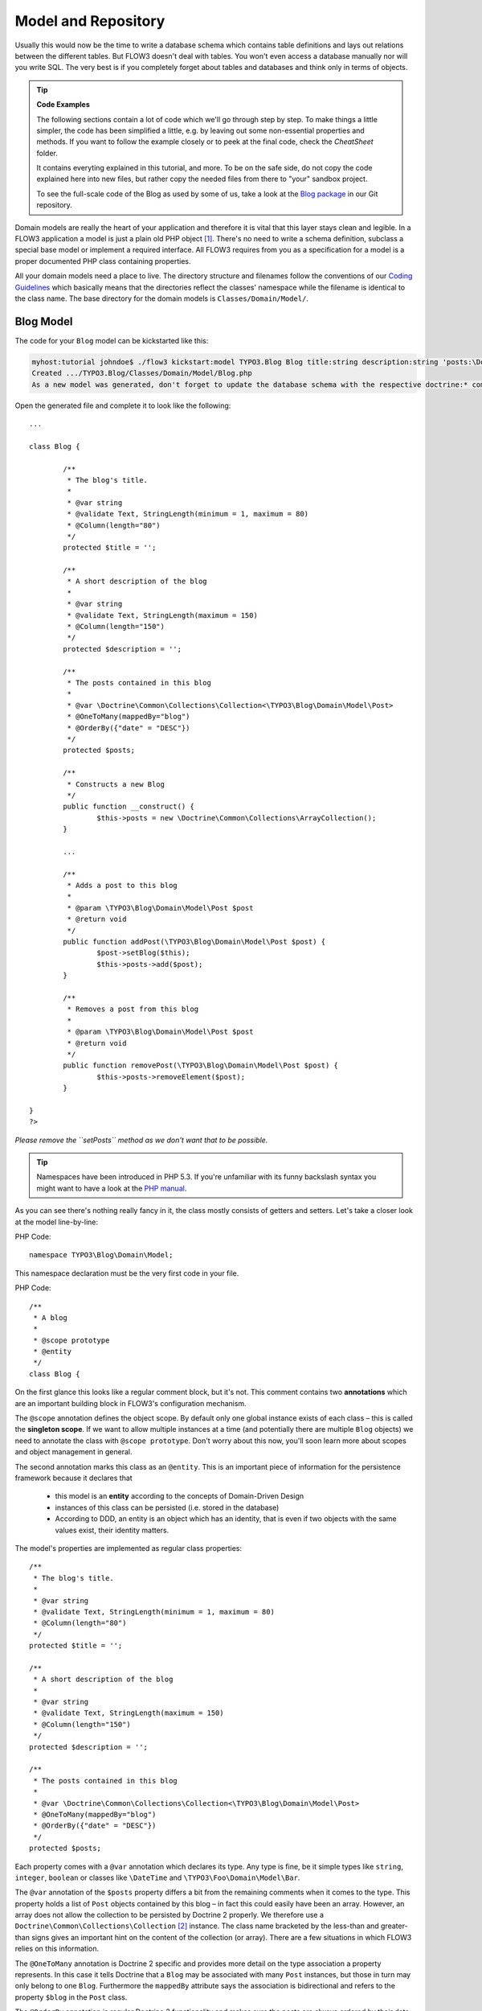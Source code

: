 ====================
Model and Repository
====================

.. sectionauthor:: Robert Lemke <robert@typo3.org>

Usually this would now be the time to write a database schema which contains
table definitions and lays out relations between the different tables. But
FLOW3 doesn't deal with tables. You won't even access a database manually nor
will you write SQL. The very best is if you completely forget about tables and
databases and think only in terms of objects.

.. tip:: **Code Examples**

    The following sections contain a lot of code which we'll go through step
    by step. To make things a little simpler, the code has been simplified a
    little, e.g. by leaving out some non-essential properties and methods.
    If you want to follow the example closely or to peek at the final code,
    check the *CheatSheet* folder.

    It contains everyting explained in this tutorial, and more. To be on the
    safe side, do not copy the code explained here into new files, but rather
    copy the needed files from there to "your" sandbox project.

    To see the full-scale code of the Blog as used by some of us, take a look at
    the `Blog package <http://git.typo3.org/FLOW3/Packages/Blog.git>`_ in our Git
    repository.

Domain models are really the heart of your application and therefore it is
vital that this layer stays clean and legible. In a FLOW3 application a model
is just a plain old PHP object [#]_. There's no need to write a schema
definition, subclass a special base model or implement a required interface.
All FLOW3 requires from you as a specification for a model is a proper
documented PHP class containing properties.

All your domain models need a place to live. The directory structure and filenames follow
the conventions of our `Coding Guidelines
<http://flow3.typo3.org/documentation/coding-guidelines/>`_ which basically means that the
directories reflect the classes' namespace while the filename is identical to the class
name. The base directory for the domain models is ``Classes/Domain/Model/``.

Blog Model
==========

The code for your ``Blog`` model can be kickstarted like this:

.. code-block:: none

	myhost:tutorial johndoe$ ./flow3 kickstart:model TYPO3.Blog Blog title:string description:string 'posts:\Doctrine\Common\Collections\Collection'
	Created .../TYPO3.Blog/Classes/Domain/Model/Blog.php
	As a new model was generated, don't forget to update the database schema with the respective doctrine:* commands.

Open the generated file and complete it to look like the following::

	...

	class Blog {

		/**
		 * The blog's title.
		 *
		 * @var string
		 * @validate Text, StringLength(minimum = 1, maximum = 80)
		 * @Column(length="80")
		 */
		protected $title = '';

		/**
		 * A short description of the blog
		 *
		 * @var string
		 * @validate Text, StringLength(maximum = 150)
		 * @Column(length="150")
		 */
		protected $description = '';

		/**
		 * The posts contained in this blog
		 *
		 * @var \Doctrine\Common\Collections\Collection<\TYPO3\Blog\Domain\Model\Post>
		 * @OneToMany(mappedBy="blog")
		 * @OrderBy({"date" = "DESC"})
		 */
		protected $posts;

		/**
		 * Constructs a new Blog
		 */
		public function __construct() {
			$this->posts = new \Doctrine\Common\Collections\ArrayCollection();
		}

		...

		/**
		 * Adds a post to this blog
		 *
		 * @param \TYPO3\Blog\Domain\Model\Post $post
		 * @return void
		 */
		public function addPost(\TYPO3\Blog\Domain\Model\Post $post) {
			$post->setBlog($this);
			$this->posts->add($post);
		}

		/**
		 * Removes a post from this blog
		 *
		 * @param \TYPO3\Blog\Domain\Model\Post $post
		 * @return void
		 */
		public function removePost(\TYPO3\Blog\Domain\Model\Post $post) {
			$this->posts->removeElement($post);
		}

	}
	?>

*Please remove the ``setPosts`` method as we don't want that to be possible.*

.. tip::
	Namespaces have been introduced in PHP 5.3. If you're unfamiliar with its
	funny backslash syntax you might want to have a look at the
	`PHP manual <http://php.net/manual/en/language.namespaces.php>`_.

As you can see there's nothing really fancy in it, the class mostly consists of
getters and setters. Let's take a closer look at the model line-by-line:

PHP Code::

	namespace TYPO3\Blog\Domain\Model;

This namespace declaration must be the very first code in your file.

PHP Code::

	/**
	 * A blog
	 *
	 * @scope prototype
	 * @entity
	 */
	class Blog {

On the first glance this looks like a regular comment block, but it's not. This
comment contains two **annotations** which are an important building block in
FLOW3's configuration mechanism.

The ``@scope`` annotation defines the object scope. By default only one global
instance exists of each class – this is called the **singleton scope**. If we
want to allow multiple instances at a time (and potentially there are multiple
``Blog`` objects) we need to annotate the class with ``@scope prototype``.
Don't worry about this now, you'll soon learn more about scopes and object
management in general.

The second annotation marks this class as an ``@entity``. This is an important
piece of information for the persistence framework because it declares that

	- this model is an **entity** according to the concepts of Domain-Driven
	  Design
	- instances of this class can be persisted (i.e. stored in the database)
	- According to DDD, an entity is an object which has an identity, that
	  is even if two objects with the same values exist, their identity matters.

The model's properties are implemented as regular class properties::

	/**
	 * The blog's title.
	 *
	 * @var string
	 * @validate Text, StringLength(minimum = 1, maximum = 80)
	 * @Column(length="80")
	 */
	protected $title = '';

	/**
	 * A short description of the blog
	 *
	 * @var string
	 * @validate Text, StringLength(maximum = 150)
	 * @Column(length="150")
	 */
	protected $description = '';

	/**
	 * The posts contained in this blog
	 *
	 * @var \Doctrine\Common\Collections\Collection<\TYPO3\Blog\Domain\Model\Post>
	 * @OneToMany(mappedBy="blog")
	 * @OrderBy({"date" = "DESC"})
	 */
	protected $posts;


Each property comes with a ``@var`` annotation which declares its type. Any type is fine,
be it simple types like ``string``, ``integer``, ``boolean`` or classes like ``\DateTime``
and ``\TYPO3\Foo\Domain\Model\Bar``.

The ``@var`` annotation of the ``$posts`` property differs a bit from the remaining
comments when it comes to the type. This property holds a list of ``Post`` objects
contained by this blog – in fact this could easily have been an array. However, an array
does not allow the collection to be persisted by Doctrine 2 properly. We therefore use a
``Doctrine\Common\Collections\Collection`` [#]_ instance. The class name bracketed by the
less-than and greater-than signs gives an important hint on the content of the collection
(or array). There are a few situations in which FLOW3 relies on this information.

The ``@OneToMany`` annotation is Doctrine 2 specific and provides more detail on the type
association a property represents. In this case it tells Doctrine that a ``Blog`` may be
associated with many ``Post`` instances, but those in turn may only belong to one
``Blog``. Furthermore the ``mappedBy`` attribute says the association is bidirectional and
refers to the property ``$blog`` in the ``Post`` class.

The ``@OrderBy`` annotation is regular Doctrine 2 functionality and makes sure the posts
are always ordered by their date property when the collection is loaded.

The remaining code shouldn't hold any surprises - it only serves for setting and
retrieving the blog's properties. This again, is no requirement by FLOW3 - if you don't
want to expose your properties it's fine to not define any setters or getters at all. The
persistence framework uses other ways to access the properties' values ...

We need a model for the posts as well, so kickstart it like this:

.. code-block:: none

	./flow3 kickstart:model --force TYPO3.Blog Post \
		'blog:\TYPO3\Blog\Domain\Model\Blog' \
		title:string \
		linkTitle:string \
		date:\DateTime \
		author:string \
		content:string
	Created .../TYPO3.Blog/Classes/Domain/Model/Post.php
	As a new model was generated, don't forget to update the database schema with the respective doctrine:* commands.

Note that we use the ``--force`` option to overwrite the model - it was created along with
the Post controller earlier because we used the ``--generate-related`` flag.

Adjust the generated code as follows::

	/**
	 * The blog
	 * @var \TYPO3\Blog\Domain\Model\Blog
	 * @ManyToOne(inversedBy="posts")
	 */
	protected $blog;

	...

	/**
	 * The content
	 * @var string
	 * @Column(type="text")
	 */
	protected $content;

	/**
	 * Constructs this post
	 */
	public function __construct() {
		$this->date = new \DateTime();
	}

	...

	/**
	 * Sets this Post's title
	 *
	 * @param string $title The Post's title
	 * @return void
	 */
	public function setTitle($title) {
		$this->title = $title;
		if ($this->linkTitle === '') {
			$this->linkTitle = strtolower(preg_replace('/[^a-zA-Z0-9\-]/', '', str_replace(' ', '-', $title)));
		}
	}

	...

	/**
	 * Get the Post's link title
	 *
	 * @return string The Post's link title
	 */
	public function getLinkTitle() {
		if ($this->linkTitle === '') {
			$this->linkTitle = strtolower(preg_replace('/[^a-zA-Z0-9\-]/', '', str_replace(' ', '-', $this->title)));
		}
		return $this->linkTitle;
	}

Blog Repository
===============

According to our earlier reasonings, you need a repository for storing the blog:

.. figure:: /Images/GettingStarted/DomainModel-3.png

	Blog Repository and Blog

A repository acts as the bridge between the holy lands of business logic
(domain models) and the dirty underground of infrastructure (data storage).
This is the only place where queries to the persistence framework take place -
you never want to have those in your domain models.

Similar to models the directory for your repositories is ``Classes/Domain/Repository/``.
You can kickstart the repository with:

.. code-block:: none

	myhost:tutorial johndoe$ ./flow3 kickstart:repository TYPO3.Blog Blog
	Created .../TYPO3.Blog/Classes/Domain/Repository/BlogRepository.php

This will generate a vanilla repository for blogs containing this code::

	<?php
	namespace TYPO3\Blog\Domain\Repository;

	/*                                                                        *
	 * This script belongs to the FLOW3 package "TYPO3.Blog".                 *
	 *                                                                        *
	 *                                                                        */

	/**
	 * A repository for Blogs
	 *
	 * @scope singleton
	 */
	class BlogRepository extends \TYPO3\FLOW3\Persistence\Repository {

		// add customized methods here

	}
	?>

As you see there's no code you need to write for the standard cases because
the base repository already comes with methods like ``add``, ``remove``,
``findAll``, ``findBy*`` and ``findOneBy*`` [#]_ methods.

Remember that a repository can only store one kind of an object, in this case
blogs. The type is derived from the repository name: because you named this
repository ``BlogRepository`` FLOW3 assumes that it's supposed to store
``Blog`` objects.

To finish up, open the repository for our posts (which was generated along with the Post
controller we kickstarted earlier) and add the following find methods to the generated
code::

	/**
	 * Finds posts by the specified blog
	 *
	 * @param \TYPO3\Blog\Domain\Model\Blog $blog The blog the post must refer to
	 * @param integer $limit The number of posts to return at max
	 * @return \TYPO3\FLOW3\Persistence\QueryResultProxy The posts
	 */
	public function findByBlog(\TYPO3\Blog\Domain\Model\Blog $blog) {
		$query = $this->createQuery();
		return $query->matching($query->equals('blog', $blog))
			->setOrderings(array('date' => QueryInterface::ORDER_DESCENDING))
			->execute();
	}

	/**
	 * Finds the previous of the given post
	 *
	 * @param \TYPO3\Blog\Domain\Model\Post $post The reference post
	 * @return \TYPO3\Blog\Domain\Model\Post
	 */
	public function findPrevious(\TYPO3\Blog\Domain\Model\Post $post) {
		$query = $this->createQuery();
		return $query->matching($query->lessThan('date', $post->getDate()))
			->setOrderings(array('date' => \TYPO3\FLOW3\Persistence\QueryInterface::ORDER_DESCENDING))
			->execute()
			->getFirst();
	}

	/**
	 * Finds the post next to the given post
	 *
	 * @param \TYPO3\Blog\Domain\Model\Post $post The reference post
	 * @return \TYPO3\Blog\Domain\Model\Post
	 */
	public function findNext(\TYPO3\Blog\Domain\Model\Post $post) {
		$query = $this->createQuery();
		return $query->matching($query->greaterThan('date', $post->getDate()))
			->setOrderings(array('date' => \TYPO3\FLOW3\Persistence\QueryInterface::ORDER_ASCENDING))
			->execute()
			->getFirst();
	}

-----

.. [#]	We love to call them POPOs, similar to POJOs
		http://en.wikipedia.org/wiki/Plain_Old_Java_Object
.. [#]	http://www.doctrine-project.org/docs/orm/2.1/en/reference/association-mapping.html#collections
.. [#]	``findBy*`` and ``findOneBy*`` are magic methods provided by the base
		repository which allow you to find objects by properties. The
		``BlogRepository`` for example would allow you to call magic methods
		like ``findByDescription('foo')`` or ``findOneByTitle('bar')``.